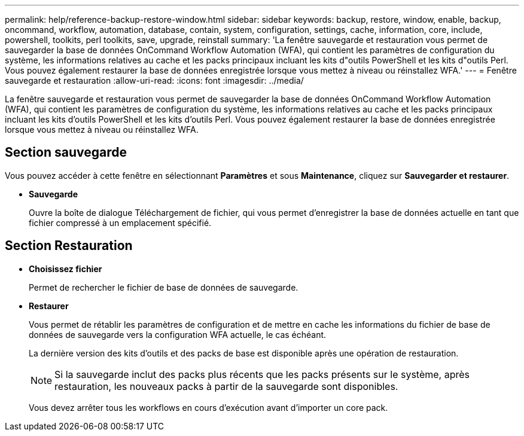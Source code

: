 ---
permalink: help/reference-backup-restore-window.html 
sidebar: sidebar 
keywords: backup, restore, window, enable, backup, oncommand, workflow, automation, database, contain, system, configuration, settings, cache, information, core, include, powershell, toolkits, perl toolkits, save, upgrade, reinstall 
summary: 'La fenêtre sauvegarde et restauration vous permet de sauvegarder la base de données OnCommand Workflow Automation (WFA), qui contient les paramètres de configuration du système, les informations relatives au cache et les packs principaux incluant les kits d"outils PowerShell et les kits d"outils Perl. Vous pouvez également restaurer la base de données enregistrée lorsque vous mettez à niveau ou réinstallez WFA.' 
---
= Fenêtre sauvegarde et restauration
:allow-uri-read: 
:icons: font
:imagesdir: ../media/


[role="lead"]
La fenêtre sauvegarde et restauration vous permet de sauvegarder la base de données OnCommand Workflow Automation (WFA), qui contient les paramètres de configuration du système, les informations relatives au cache et les packs principaux incluant les kits d'outils PowerShell et les kits d'outils Perl. Vous pouvez également restaurer la base de données enregistrée lorsque vous mettez à niveau ou réinstallez WFA.



== Section sauvegarde

Vous pouvez accéder à cette fenêtre en sélectionnant *Paramètres* et sous *Maintenance*, cliquez sur *Sauvegarder et restaurer*.

* *Sauvegarde*
+
Ouvre la boîte de dialogue Téléchargement de fichier, qui vous permet d'enregistrer la base de données actuelle en tant que fichier compressé à un emplacement spécifié.





== Section Restauration

* *Choisissez fichier*
+
Permet de rechercher le fichier de base de données de sauvegarde.

* *Restaurer*
+
Vous permet de rétablir les paramètres de configuration et de mettre en cache les informations du fichier de base de données de sauvegarde vers la configuration WFA actuelle, le cas échéant.

+
La dernière version des kits d'outils et des packs de base est disponible après une opération de restauration.

+

NOTE: Si la sauvegarde inclut des packs plus récents que les packs présents sur le système, après restauration, les nouveaux packs à partir de la sauvegarde sont disponibles.

+
Vous devez arrêter tous les workflows en cours d'exécution avant d'importer un core pack.


